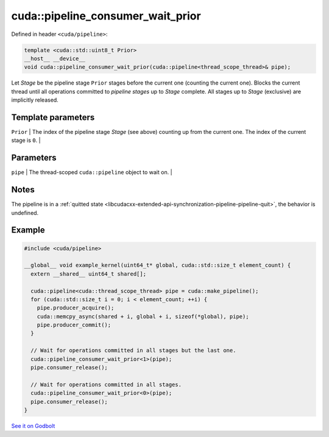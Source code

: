 .. _libcudacxx-extended-api-synchronization-pipeline-pipeline-consumer-wait-prior:

cuda::pipeline_consumer_wait_prior
======================================

Defined in header ``<cuda/pipeline>``:

.. code:: cuda

   template <cuda::std::uint8_t Prior>
   __host__ __device__
   void cuda::pipeline_consumer_wait_prior(cuda::pipeline<thread_scope_thread>& pipe);

Let *Stage* be the pipeline stage ``Prior`` stages before the current one (counting the current one).
Blocks the current thread until all operations committed to *pipeline stages* up to *Stage* complete.
All stages up to *Stage* (exclusive) are implicitly released.

Template parameters
-------------------

| ``Prior`` \| The index of the pipeline stage *Stage* (see above) counting up from the current one. The index of the current stage is ``0``. \|

Parameters
----------

| ``pipe`` \| The thread-scoped ``cuda::pipeline`` object to wait on. \|

Notes
-----

The pipeline is in a :ref:`quitted state <libcudacxx-extended-api-synchronization-pipeline-pipeline-quit>`,
the behavior is undefined.

Example
-------

.. code:: cuda

   #include <cuda/pipeline>

   __global__ void example_kernel(uint64_t* global, cuda::std::size_t element_count) {
     extern __shared__ uint64_t shared[];

     cuda::pipeline<cuda::thread_scope_thread> pipe = cuda::make_pipeline();
     for (cuda::std::size_t i = 0; i < element_count; ++i) {
       pipe.producer_acquire();
       cuda::memcpy_async(shared + i, global + i, sizeof(*global), pipe);
       pipe.producer_commit();
     }

     // Wait for operations committed in all stages but the last one.
     cuda::pipeline_consumer_wait_prior<1>(pipe);
     pipe.consumer_release();

     // Wait for operations committed in all stages.
     cuda::pipeline_consumer_wait_prior<0>(pipe);
     pipe.consumer_release();
   }

`See it on Godbolt <https://godbolt.org/z/aT5hb84PY>`_
